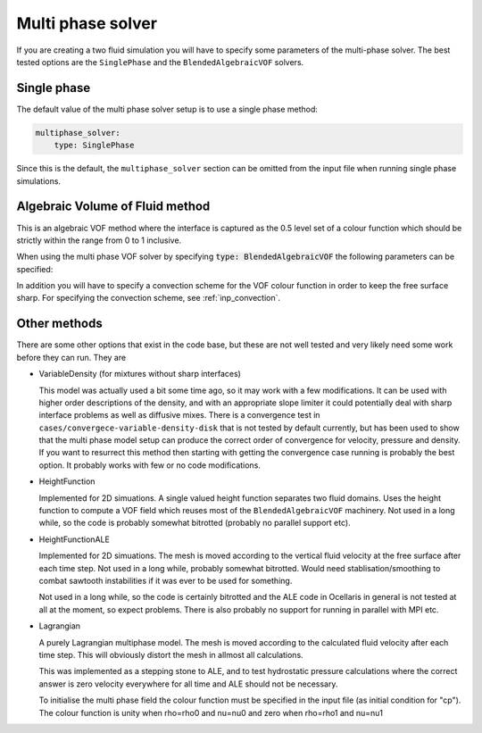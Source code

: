.. _inp_multiphase_solver:

Multi phase solver
==================

If you are creating a two fluid simulation you will have to specify some
parameters of the multi-phase solver. The best tested options are the
``SinglePhase`` and the ``BlendedAlgebraicVOF`` solvers.


Single phase
------------

The default value of the multi phase solver setup is to use a single phase
method:

.. code-block:: yaml

    multiphase_solver:
        type: SinglePhase

Since this is the default, the ``multiphase_solver`` section can be omitted
from the input file when running single phase simulations.


Algebraic Volume of Fluid method
--------------------------------

This is an algebraic VOF method where the interface is captured as the 0.5
level set of a colour function which should be strictly within the range
from 0 to 1 inclusive.

When using the multi phase VOF solver by specifying
:code:`type: BlendedAlgebraicVOF` the following parameters can be specified:

.. describe:: function_space_colour

    CG for continuous Galerkin, DG for discontinuous Galerkin (default)

.. describe:: polynomial_degree_colour

    The degree of the approximating polynomials, default 0 (piecewise constant)

.. describe:: num_subcycles

    Number of times the VOF method is run per time step. Running VOF with a
    smaller time step can be beneficial to decrease the Courant number. The
    VOF calculations are typically much faster than the Navier-Stokes solver.
    Default value 1, using about 5 sub cycles can to give good results in
    many cases without much impact on running time.

.. describe:: force_static

    Do not move the free surface. Can be useful for testing in some cases.

.. describe:: project_uconv_dgt0

    Project the velocity that will convect the colour function into a DGT0
    field, piecewise constant on each facet. This is consistent with how the
    finite volume method handles advection, it can be more stable (lower local
    Courant numbers) and it is mass conserving in DG0 space. Default on.

In addition you will have to specify a convection scheme for the VOF colour
function in order to keep the free surface sharp. For specifying the convection
scheme, see :ref:`inp_convection`.


Other methods
-------------

There are some other options that exist in the code base, but these are not
well tested and very likely need some work before they can run. They are

* VariableDensity (for mixtures without sharp interfaces)

  This model was actually used a bit some time ago, so it may work with a few
  modifications. It can be used with higher order descriptions of the density,
  and with an appropriate slope limiter it could potentially deal with sharp
  interface problems as well as diffusive mixes. There is a convergence test
  in ``cases/convergece-variable-density-disk`` that is not tested by default
  currently, but has been used to show that the multi phase model setup can
  produce the correct order of convergence for velocity, pressure and density.
  If you want to resurrect this method then starting with getting the
  convergence case running is probably the best option. It probably works with
  few or no code modifications.

* HeightFunction

  Implemented for 2D simuations. A single valued height function separates two
  fluid domains. Uses the height function to compute a VOF field which reuses
  most of the ``BlendedAlgebraicVOF`` machinery. Not used in a long while, so
  the code is probably somewhat bitrotted (probably no parallel support etc).

* HeightFunctionALE

  Implemented for 2D simuations. The mesh is moved according to the vertical
  fluid velocity at the free surface after each time step. Not used in a long
  while, probably somewhat bitrotted. Would need stablisation/smoothing to
  combat sawtooth instabilities if it was ever to be used for something.

  Not used in a long while, so the code is certainly bitrotted and the ALE code
  in Ocellaris in general is not tested at all at the moment, so expect
  problems. There is also probably no support for running in parallel with MPI
  etc.

* Lagrangian

  A purely Lagrangian multiphase model. The mesh is moved according to the
  calculated fluid velocity after each time step. This will obviously distort
  the mesh in allmost all calculations.

  This was implemented as a stepping stone to ALE, and to test hydrostatic
  pressure calculations where the correct answer is zero velocity everywhere
  for all time and ALE should not be necessary.

  To initialise the multi phase field the colour function must be specified in
  the input file (as initial condition for "cp"). The colour function is unity
  when rho=rho0 and nu=nu0 and zero when rho=rho1 and nu=nu1
